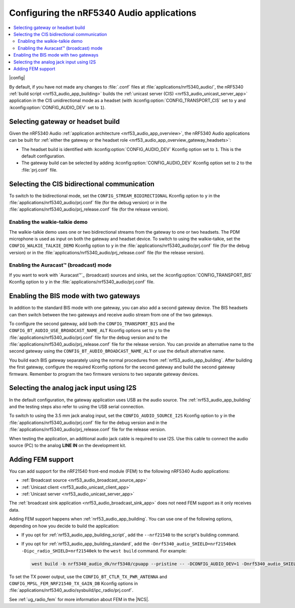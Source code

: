 .. _nrf53_audio_app_configuration:

Configuring the nRF5340 Audio applications
##########################################

.. contents::
   :local:
   :depth: 2

|config|

By default, if you have not made any changes to :file:`.conf` files at :file:`applications/nrf5340_audio/`, the nRF5340 :ref:`build script <nrf53_audio_app_building>` builds the :ref:`unicast server (CIS) <nrf53_audio_unicast_server_app>` application in the CIS unidirectional mode as a headset (with :kconfig:option:`CONFIG_TRANSPORT_CIS` set to ``y`` and :kconfig:option:`CONFIG_AUDIO_DEV` set to ``1``).

.. _nrf53_audio_app_configuration_select_build:

Selecting gateway or headset build
**********************************

Given the nRF5340 Audio :ref:`application architecture <nrf53_audio_app_overview>`, the nRF5340 Audio applications can be built for :ref:`either the gateway or the headset role <nrf53_audio_app_overview_gateway_headsets>`:

* The headset build is identified with :kconfig:option:`CONFIG_AUDIO_DEV` Kconfig option set to ``1``.
  This is the default configuration.
* The gateway build can be selected by adding :kconfig:option:`CONFIG_AUDIO_DEV` Kconfig option set to ``2`` to the :file:`prj.conf` file.

.. _nrf53_audio_app_configuration_select_bidirectional:

Selecting the CIS bidirectional communication
*********************************************

To switch to the bidirectional mode, set the ``CONFIG_STREAM_BIDIRECTIONAL`` Kconfig option to ``y``  in the :file:`applications/nrf5340_audio/prj.conf` file (for the debug version) or in the :file:`applications/nrf5340_audio/prj_release.conf` file (for the release version).

.. _nrf53_audio_app_configuration_enable_walkie_talkie:

Enabling the walkie-talkie demo
===============================

The walkie-talkie demo uses one or two bidirectional streams from the gateway to one or two headsets.
The PDM microphone is used as input on both the gateway and headset device.
To switch to using the walkie-talkie, set the ``CONFIG_WALKIE_TALKIE_DEMO`` Kconfig option to ``y``  in the :file:`applications/nrf5340_audio/prj.conf` file (for the debug version) or in the :file:`applications/nrf5340_audio/prj_release.conf` file (for the release version).

Enabling the Auracast™ (broadcast) mode
=======================================

If you want to work with `Auracast™`_ (broadcast) sources and sinks, set the :kconfig:option:`CONFIG_TRANSPORT_BIS` Kconfig option to ``y`` in the :file:`applications/nrf5340_audio/prj.conf` file.

.. _nrf53_audio_app_configuration_select_bis_two_gateways:

Enabling the BIS mode with two gateways
***************************************

In addition to the standard BIS mode with one gateway, you can also add a second gateway device.
The BIS headsets can then switch between the two gateways and receive audio stream from one of the two gateways.

To configure the second gateway, add both the ``CONFIG_TRANSPORT_BIS`` and the ``CONFIG_BT_AUDIO_USE_BROADCAST_NAME_ALT`` Kconfig options set to ``y`` to the :file:`applications/nrf5340_audio/prj.conf` file for the debug version and to the :file:`applications/nrf5340_audio/prj_release.conf` file for the release version.
You can provide an alternative name to the second gateway using the ``CONFIG_BT_AUDIO_BROADCAST_NAME_ALT`` or use the default alternative name.

You build each BIS gateway separately using the normal procedures from :ref:`nrf53_audio_app_building`.
After building the first gateway, configure the required Kconfig options for the second gateway and build the second gateway firmware.
Remember to program the two firmware versions to two separate gateway devices.

.. _nrf53_audio_app_configuration_select_i2s:

Selecting the analog jack input using I2S
*****************************************

In the default configuration, the gateway application uses USB as the audio source.
The :ref:`nrf53_audio_app_building` and the testing steps also refer to using the USB serial connection.

To switch to using the 3.5 mm jack analog input, set the ``CONFIG_AUDIO_SOURCE_I2S`` Kconfig option to ``y`` in the :file:`applications/nrf5340_audio/prj.conf` file for the debug version and in the :file:`applications/nrf5340_audio/prj_release.conf` file for the release version.

When testing the application, an additional audio jack cable is required to use I2S.
Use this cable to connect the audio source (PC) to the analog **LINE IN** on the development kit.

.. _nrf53_audio_app_adding_FEM_support:

Adding FEM support
******************

You can add support for the nRF21540 front-end module (FEM) to the following nRF5340 Audio applications:

* :ref:`Broadcast source <nrf53_audio_broadcast_source_app>`
* :ref:`Unicast client <nrf53_audio_unicast_client_app>`
* :ref:`Unicast server <nrf53_audio_unicast_server_app>`

The :ref:`broadcast sink application <nrf53_audio_broadcast_sink_app>` does not need FEM support as it only receives data.

Adding FEM support happens when :ref:`nrf53_audio_app_building`.
You can use one of the following options, depending on how you decide to build the application:

* If you opt for :ref:`nrf53_audio_app_building_script`, add the ``--nrf21540`` to the script's building command.
* If you opt for :ref:`nrf53_audio_app_building_standard`, add the ``-Dnrf5340_audio_SHIELD=nrf21540ek -Dipc_radio_SHIELD=nrf21540ek`` to the ``west build`` command.
  For example:

  .. code-block:: console

     west build -b nrf5340_audio_dk/nrf5340/cpuapp --pristine -- -DCONFIG_AUDIO_DEV=1 -Dnrf5340_audio_SHIELD=nrf21540ek -Dipc_radio_SHIELD=nrf21540ek

To set the TX power output, use the ``CONFIG_BT_CTLR_TX_PWR_ANTENNA`` and ``CONFIG_MPSL_FEM_NRF21540_TX_GAIN_DB`` Kconfig options in :file:`applications/nrf5340_audio/sysbuild/ipc_radio/prj.conf`.

See :ref:`ug_radio_fem` for more information about FEM in the |NCS|.
